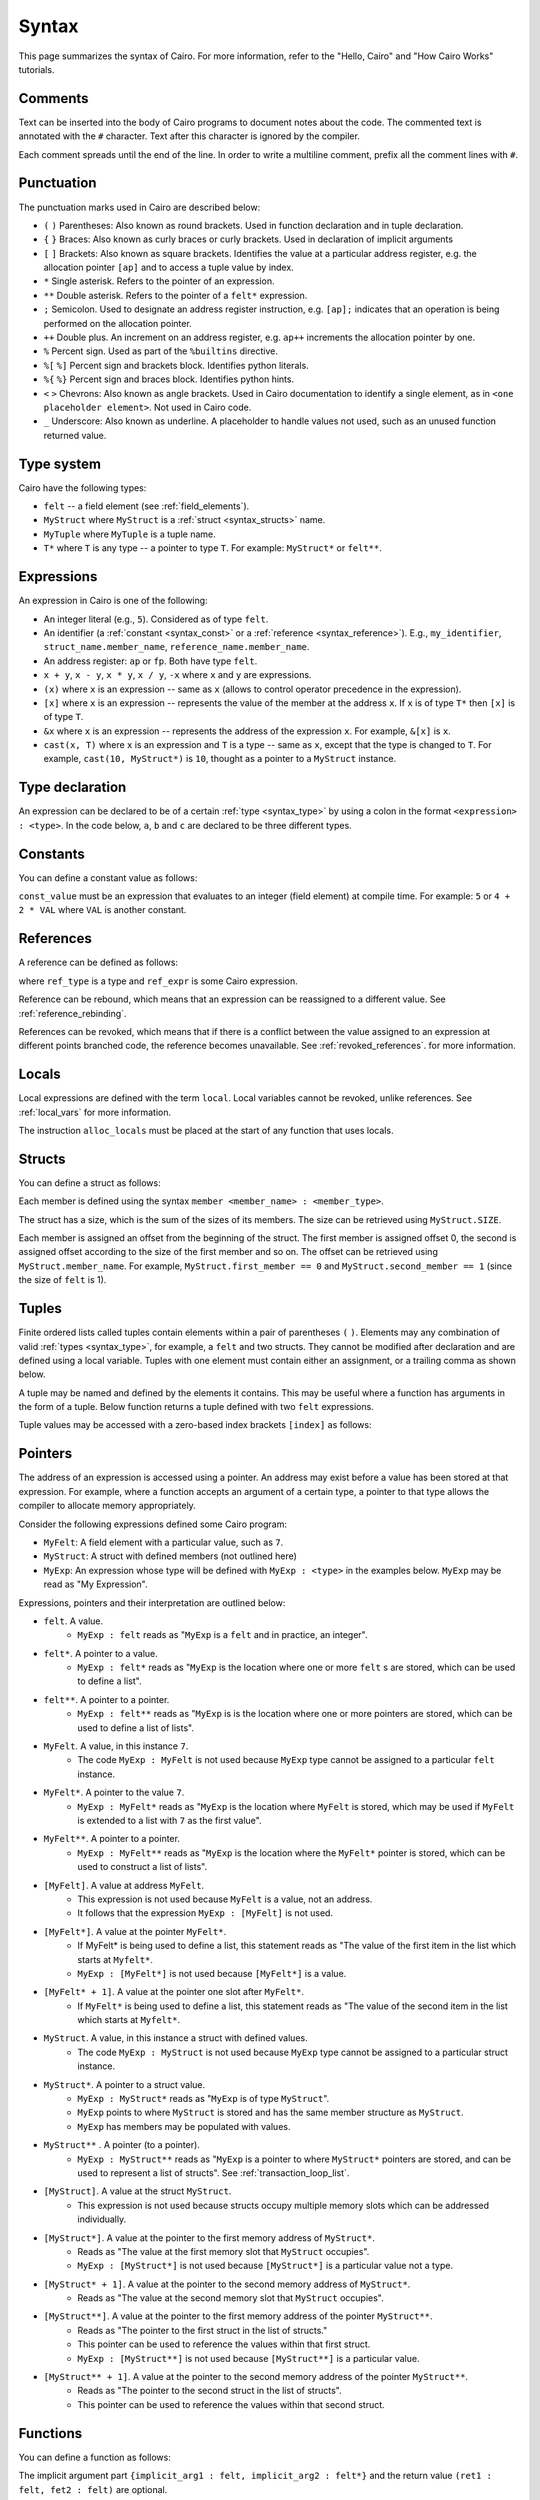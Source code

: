 Syntax
======

This page summarizes the syntax of Cairo. For more information, refer to the "Hello, Cairo"
and "How Cairo Works" tutorials.

Comments
--------

Text can be inserted into the body of Cairo programs to document notes about the code.
The commented text is annotated with the ``#`` character. Text after this character is ignored by
the compiler.

.. tested-code:: cairo syntax_comments

    # Comments can be placed before, after or within code blocks.
    func main():
        # The hash character signals that this line is a comment.
        # This line will also not run as code. The next line will.
        let x = 9
        return ()
    end

Each comment spreads until the end of the line. In order to write a multiline comment, prefix all
the comment lines with ``#``.

Punctuation
-----------

The punctuation marks used in Cairo are described below:

* ``(`` ``)`` Parentheses: Also known as round brackets. Used in function declaration and in tuple declaration.
* ``{`` ``}`` Braces: Also known as curly braces or curly brackets. Used in declaration of implicit arguments
* ``[`` ``]`` Brackets: Also known as square brackets. Identifies the value at a particular address register, e.g. the allocation pointer ``[ap]`` and to access a tuple value by index.
* ``*`` Single asterisk. Refers to the pointer of an expression.
* ``**`` Double asterisk. Refers to the pointer of a ``felt*`` expression.
* ``;`` Semicolon. Used to designate an address register instruction, e.g. ``[ap];`` indicates that an operation is being performed on the allocation pointer.
* ``++`` Double plus. An increment on an address register, e.g. ``ap++`` increments the allocation pointer by one.
* ``%`` Percent sign. Used as part of the ``%builtins`` directive.
* ``%[`` ``%]`` Percent sign and brackets block. Identifies python literals.
* ``%{`` ``%}`` Percent sign and braces block. Identifies python hints.
* ``<`` ``>`` Chevrons: Also known as angle brackets. Used in Cairo documentation to identify a single element, as in ``<one placeholder element>``. Not used in Cairo code.
* ``_`` Underscore: Also known as underline. A placeholder to handle values not used, such as an unused function returned value.

.. _syntax_type:

Type system
-----------

Cairo have the following types:

* ``felt`` -- a field element (see :ref:`field_elements`).
* ``MyStruct`` where ``MyStruct`` is a :ref:`struct <syntax_structs>` name.
* ``MyTuple`` where ``MyTuple`` is a tuple name.
* ``T*`` where ``T`` is any type -- a pointer to type ``T``. For example: ``MyStruct*`` or
  ``felt**``.

.. todo add link to tuple section when done (:ref:`tuples`)

Expressions
-----------

An expression in Cairo is one of the following:

* An integer literal (e.g., ``5``). Considered as of type ``felt``.
* An identifier (a :ref:`constant <syntax_const>` or a :ref:`reference <syntax_reference>`).
  E.g., ``my_identifier``, ``struct_name.member_name``, ``reference_name.member_name``.
* An address register: ``ap`` or ``fp``. Both have type ``felt``.
* ``x + y``, ``x - y``, ``x * y``, ``x / y``, ``-x`` where ``x`` and ``y`` are expressions.
* ``(x)`` where ``x`` is an expression -- same as ``x``
  (allows to control operator precedence in the expression).
* ``[x]`` where ``x`` is an expression -- represents the value of the member at the address ``x``.
  If ``x`` is of type ``T*`` then ``[x]`` is of type ``T``.
* ``&x`` where ``x`` is an expression -- represents the address of the expression ``x``.
  For example, ``&[x]`` is ``x``.
* ``cast(x, T)`` where ``x`` is an expression and ``T`` is a type -- same as ``x``, except that
  the type is changed to ``T``. For example, ``cast(10, MyStruct*)`` is ``10``, thought as a pointer
  to a ``MyStruct`` instance.

Type declaration
----------------

An expression can be declared to be of a certain :ref:`type <syntax_type>` by using a colon in the
format ``<expression> : <type>``. In the code below, ``a``, ``b`` and ``c`` are declared to be three
different types.

.. tested-code:: cairo syntax_type_declaration

    alloc_locals
    local a : felt # felt
    local b : MyStruct # Struct
    local c : MyStruct* # Pointer to a struct

.. _syntax_const:

Constants
---------

You can define a constant value as follows:

.. tested-code:: cairo syntax_consts

    const CONSTANT_NAME = const_value

``const_value`` must be an expression that evaluates to an integer (field element) at compile time.
For example: ``5`` or ``4 + 2 * VAL`` where ``VAL`` is another constant.

.. _syntax_reference:

References
----------

A reference can be defined as follows:

.. tested-code:: cairo syntax_reference

    let ref_name : ref_type = ref_expr

where ``ref_type`` is a type and ``ref_expr`` is some Cairo expression.

Reference can be rebound, which means that an expression can be reassigned to a different value.
See :ref:`reference_rebinding`.

.. tested-code:: cairo syntax_reference_rebinding

    let a = 7 # A is initially bound to the value 7.
    let a = 8 # A is now bound to the value 8.

References can be revoked, which means that if there is a conflict between the value assigned to an
expression at different points branched code, the reference becomes unavailable. See
:ref:`revoked_references`. for more information.

.. tested-code:: cairo syntax_revoked_references

    func foo():
        let x == 0
        let a = 7 # A is initially bound to the value 7.

        jmp case_2 if x == 0

        case_1:
        let a = 23
        jump common_final_path:

        case_2:
        let a = 8

        common_final_path:
        # A cannot be accessed, because it has conflicting values: 23 vs 8.

        return()
    end

.. _syntax_structs:

Locals
------

Local expressions are defined with the term ``local``. Local variables cannot be revoked, unlike
references. See :ref:`local_vars` for more information.

.. tested-code:: cairo syntax_local

    local a = 3

The instruction ``alloc_locals`` must be placed at the start of any function that uses locals.

.. tested-code:: cairo syntax_alloc_locals

    func foo():
        alloc_locals
        local a = 3
        return ()
    end

Structs
-------

You can define a struct as follows:

.. tested-code:: cairo syntax_structs

    struct MyStruct:
        member first_member : felt
        member second_member : MyStruct*
    end

Each member is defined using the syntax ``member <member_name> : <member_type>``.

The struct has a size, which is the sum of the sizes of its members.
The size can be retrieved using ``MyStruct.SIZE``.

Each member is assigned an offset from the beginning of the struct.
The first member is assigned offset 0,
the second is assigned offset according to the size of the first member and so on.
The offset can be retrieved using ``MyStruct.member_name``.
For example, ``MyStruct.first_member == 0`` and ``MyStruct.second_member == 1``
(since the size of ``felt`` is 1).

Tuples
------

Finite ordered lists called tuples contain elements within a pair of parentheses ``(`` ``)``.
Elements may any combination of valid :ref:`types <syntax_type>`, for example, a ``felt`` and two
structs. They cannot be modified after declaration and are defined using a local variable. Tuples
with one element must contain either an assignment, or a trailing comma as shown below.

.. tested-code:: cairo syntax_tuples

    # A tuple with two elements
    local TupleOne = (7, 9)

    # A tuple with three elements
    local TupleTwo = (7, 9, 13)

    # Tuples with one element
    local TupleThree = (5,) # (5) is not a valid tuple.
    local TupleFour = (a=5) # An assignment does not require a trailing comma.

A tuple may be named and defined by the elements it contains. This may be useful where a function
has arguments in the form of a tuple. Below function returns a tuple defined with two ``felt``
expressions.

.. tested-code:: cairo syntax_tuple_empty

    func MyFunc() -> (TupleResult : (felt, felt)):
        alloc_locals
        let a = 3
        let b = 9
        local MyTuple = (a, b)
        return (TupleResult = MyTuple)
    end

Tuple values may be accessed with a zero-based index brackets ``[index]`` as follows:

.. tested-code:: cairo syntax_tuple_assignment

    local TupleOne = (7, 9, 3, 8)
    let a = TupleOne[0] # Equivalent to: let a = 7.
    let b = TupleOne[1] # Equivalent to: let b = 9.
    let b = TupleOne[3] # Equivalent to: let c = 8.

Pointers
--------

The address of an expression is accessed using a pointer. An address may exist before a value has
been stored at that expression. For example, where a function accepts an argument of a certain type,
a pointer to that type allows the compiler to allocate memory appropriately.

Consider the following expressions defined some Cairo program:

* ``MyFelt``: A field element with a particular value, such as ``7``.
* ``MyStruct``: A struct with defined members (not outlined here)
* ``MyExp``: An expression whose type will be defined with ``MyExp : <type>`` in the examples below. ``MyExp`` may be read as "My Expression".

Expressions, pointers and their interpretation are outlined below:

* ``felt``. A value.
    * ``MyExp : felt`` reads as "``MyExp`` is a ``felt`` and in practice, an integer".
* ``felt*``. A pointer to a value.
    * ``MyExp : felt*`` reads as "``MyExp`` is the location where one or more ``felt`` s are stored, which can be used to define a list".
* ``felt**``. A pointer to a pointer.
    * ``MyExp : felt**`` reads as "``MyExp`` is is the location where one or more pointers are stored, which can be used to define a list of lists".
* ``MyFelt``. A value, in this instance ``7``.
    * The code ``MyExp : MyFelt`` is not used because ``MyExp`` type cannot be assigned to a particular ``felt`` instance.
* ``MyFelt*``. A pointer to the value ``7``.
    * ``MyExp : MyFelt*`` reads as "``MyExp`` is the location where ``MyFelt`` is stored, which may be used if ``MyFelt`` is extended to a list with ``7`` as the first value".
* ``MyFelt**``. A pointer to a pointer.
    * ``MyExp : MyFelt**`` reads as "``MyExp`` is the location where the ``MyFelt*`` pointer is stored, which can be used to construct a list of lists".
* ``[MyFelt]``. A value at address ``MyFelt``.
    * This expression is not used because ``MyFelt`` is a value, not an address.
    * It follows that the expression ``MyExp : [MyFelt]`` is not used.
* ``[MyFelt*]``. A value at the pointer ``MyFelt*``.
    * If MyFelt* is being used to define a list, this statement reads as "The value of the first item in the list which starts at ``Myfelt*``.
    * ``MyExp : [MyFelt*]`` is not used because ``[MyFelt*]`` is a value.
* ``[MyFelt* + 1]``. A value at the pointer one slot after ``MyFelt*``.
    * If ``MyFelt*`` is being used to define a list, this statement reads as "The value of the second item in the list which starts at ``Myfelt*``.
* ``MyStruct``. A value, in this instance a struct with defined values.
    * The code ``MyExp : MyStruct`` is not used because ``MyExp`` type cannot be assigned to a particular struct instance.
* ``MyStruct*``. A pointer to a struct value.
    * ``MyExp : MyStruct*`` reads as "``MyExp`` is of type ``MyStruct``".
    * ``MyExp`` points to where ``MyStruct`` is stored and has the same member structure as ``MyStruct``.
    * ``MyExp`` has members may be populated with values.
* ``MyStruct**`` . A pointer (to a pointer).
    * ``MyExp : MyStruct**`` reads as "``MyExp`` is a pointer to where ``MyStruct*`` pointers are stored, and can be used to represent a list of structs". See :ref:`transaction_loop_list`.
* ``[MyStruct]``. A value at the struct ``MyStruct``.
    * This expression is not used because structs occupy multiple memory slots which can be addressed individually.
* ``[MyStruct*]``. A value at the pointer to the first memory address of ``MyStruct*``.
    * Reads as "The value at the first memory slot that ``MyStruct`` occupies".
    * ``MyExp : [MyStruct*]`` is not used because ``[MyStruct*]`` is a particular value not a type.
* ``[MyStruct* + 1]``. A value at the pointer to the second memory address of ``MyStruct*``.
    * Reads as "The value at the second memory slot that ``MyStruct`` occupies".
* ``[MyStruct**]``. A value at the pointer to the first memory address of the pointer ``MyStruct**``.
    * Reads as "The pointer to the first struct in the list of structs."
    * This pointer can be used to reference the values within that first struct.
    * ``MyExp : [MyStruct**]`` is not used because ``[MyStruct**]`` is a particular value.
* ``[MyStruct** + 1]``. A value at the pointer to the second memory address of the pointer ``MyStruct**``.
    * Reads as "The pointer to the second struct in the list of structs".
    * This pointer can be used to reference the values within that second struct.

Functions
---------

You can define a function as follows:

.. tested-code:: cairo syntax_function

    func func_name{implicit_arg1 : felt, implicit_arg2 : felt*}(
            arg1 : felt, arg2 : MyStruct*) -> (
            ret1 : felt, fet2 : felt):
        # Function body.
    end

The implicit argument part ``{implicit_arg1 : felt, implicit_arg2 : felt*}``
and the return value ``(ret1 : felt, fet2 : felt)`` are optional.

For more information about functions see :ref:`functions` and :ref:`implicit_arguments`.

Function inputs
---------------

A function can accept arguments as inputs. Arguments may be either positional or named, where
positional arguments are identified by the order they appear in the calling function. Positional
arguments must appear before named arguments.

.. tested-code:: cairo syntax_function_inputs

    func my_function(a,b):
        return()
    end

    func main():
        # Permitted
        my_function(2,b=3) # positional, named
        my_function(2,3) # positional, positional
        my_function(a=2,b=3) # named, named

        # Not permitted
        # my_function(a=2,3) # named, positional
        return()
    end

Functions can specify that an input be of a certain type. The function below accepts two arguments,
``a``, a value of type ``felt`` and ``b``, the address of a felt value.

.. tested-code:: cairo syntax_function_inputs_typed

    func my_function(a:felt,b:felt*):

Return statement
----------------

A function must end with a ``return`` statement, which takes the following form:

.. tested-code:: cairo syntax_function_return

   return (ret1=val1, ret2=val2)

Function outputs
----------------

A function can return arguments to the parent function that called it. The arguments expected are
designated by the ``-> ()`` expression. The value of the arguments are defined in the return
statement of the function. Arguments may be either positional or named, where positional arguments
are identified by the order they appear in the calling function. Positional arguments must appear
before named arguments.

.. tested-code:: cairo syntax_function_outputs

    func my_function() -> (a, b):
        # Permitted
        return (2, b=3) # positional, named

        # Not permitted
        # return (a=2, 3) # named, positional
    end

    func main():
        let (val_a, val_b) = my_function()
        return()
    end

Functions can specify that an output be of a certain type. The function below returns two arguments,
``a``, a value of type ``felt`` and ``b``, the address of a felt value.

.. tested-code:: cairo syntax_function_outputs_typed

    func my_function() -> (a : felt, b : felt*):

Call statement
--------------

You can call a function in the following ways:

.. tested-code:: cairo syntax_function_call

   foo(x=1, y=2)  # (1)
   let x = foo(x=1, y=2)  # (2)
   let (ret1, ret2) = foo(x=1, y=2)  # (3)
   return foo(x=1, y=2)  # (4)

Option (1) can be used when there is no return value or it should be ignored.

Option (2) binds ``x`` to the return value struct.

Option (3) unpacks the return value into ``ret1`` and ``ret2``.

Option (4) is a tail recursion -- after ``foo`` returns, the calling function returns the
same return value.

Unpacking
---------

The values returned by a function can be ignored or bound to either a reference or local expression.
The ``_`` character is used to handle returned values that are ignored. Consider function ``foo()``
that returns two values, ``7`` and ``5`` in that order.

.. tested-code:: cairo syntax_unpacking

    let (a, b) = foo() # Two references bound (a=7, b=5).

    let (_, b) = foo() # One reference bound (b=5).

    let (local a, local b) = foo() # Two locals bound (a=7, b=5)

    let (local a, _) = foo() # One local bound (a=7)

For more information see :ref:`return_values_unpacking`.

Literals
--------

Python code can be invoked with the ``%[`` ``%]`` block, where all contained code will be converted
to memory at compile time and cannot be modified during proof construction. See :ref:`literals` for
more information.

.. tested-code:: cairo syntax_literals

    let a = %[ 2 * 2 %] # a = 2 x 2 = 4

    let b = %[ pow(8,2) %] # b = 8 to the power 3 = 512

    let c = %[ len([6,7,8,9] %] # c = length of the list [6,7,8,9] = 4

Hints
-----

Python code can be invoked with the ``%{`` ``%}`` block, where all contained code will be available
to be modified during proof construction. See :ref:`hints` for more information.

.. tested-code:: cairo syntax_hints

    %{ a = 2 * 2 %}

Hints may span multiple lines.

.. tested-code:: cairo syntax_hints_multiline

    %{
        a = 2 * 2
        b = a * 5
    %}

Hints may access and modify Cairo expressions that preceed the hints block with the ``ids.``
expression.

.. tested-code:: cairo syntax_hints_multiline

    let a = 4
    %{
        b = 100 * ids.a # cairo expression a is accessed.
        ids.a = b # cairo expression a is modified.
    %}

Program input
-------------

Program inputs are declared within Hints with the expression program_input['']. The term within
the square brackets is an expression in single quotes that identifies the key of a key/value pair.
Thekey/value pair are specified in the .json document provided when the Cairo program is run.
See :ref:`program_inputs` for more information.

.. tested-code:: cairo syntax_program_inputs

    %{
        # Sets the python varible a to a list of user_ids provided in the .json file.
        a = program_input['user_ids']
    %}

Program output
--------------

Cairo programs can produce outputs that a smart contract can verify. These outputs require the
``output`` builtin. The program can product multiple outputs with calls to the ``serialize_word()``
function. Outputs can also be structs that are saved to an output file.
See :ref:`program_output` for more information.

The following program outputs two values, 7 and 13.

.. tested-code:: cairo syntax_program_output

    %builtins output

    from starkware.cairo.common.serialize import serialize_word

    func main{output_ptr: felt*}():
        let a = 7
        let b = 13
        serialize_word(a)
        serialize_word(b)
        return()
    end

The following program excerpt outlines how a program may output a struct by referencing its size
and location in memory.

.. tested-code:: cairo syntax_program_output_struct

    %builtins output

    # Code defining the struct goes here

    func main{output_ptr: felt*}():
        # Code defining the struct contents goes here

        let output = cast(output_ptr, MyStruct*)
        let output_ptr = output_ptr + Mystruct.SIZE

        return()
    end

Builtins
--------

Builtins are included at the top of the cairo code file. They are invoked with the  ``%builtins``
directive followed by the name of the builtin. Additional builtins can be included on the same
line with each new builtin separated by a space.

.. tested-code:: cairo syntax_builtins

    %builtins output pedersen

    function main():
        return()
    end

For more informaiton about builtins see :ref:`builtins`

Library imports
---------------

Library functions are imported at the top of cairo code file, below ``Builtins`` if they are used. The
statement describes where in the library the function is ``from`` and which function to ``import``.
Multiple functions the same library can be separated by commas. Functions from different libraries
are imported on a new line.

.. tested-code:: cairo syntax_library_imports

    # Builtins would be included here
    from starkware.cairo.common.math import assert_not_zero, assert_not_equal
    from starkware.cairo.common.registers import get_ap

    func main():
        assert_not_zero(10)
        assert_not_equal(2,3)
        let empty_memory_slot = get_ap()
        return ()
    end

Implicit arguments
------------------

Implicit arguments are specified as part of the function expression and are designated by
braces ``{}``. Expressions within the braces are passed between functions. If no implicit
arguments are required the braces can be omitted.

.. tested-code:: cairo syntax_implicit_arguments

    %builtins output

    func main{output_ptr}():
        return ()
    end

For more informaiton about builtins see :ref:`implicit_arguments`

Jumps
-----

Cairo programs can include special branch points in code called jumps. The Prover may choose to
follow the jump instructions to arrive at a valid proof more readily, but they do not necessarily
have to do so. Jumps contain all of the following: A ``jump`` expression, a ``case_not_met`` name,
a ``case_met_name`` and an ``if`` statement.

.. tested-code:: cairo syntax_jumps

    func MyFunction() -> (result):
        let a = 2

        jump case_true if a == 3

        case_false:
        return(result = 0)

        case_true:
        return(result = 1)
    end

See :ref:`non_deterministic_jumps` for more information.

Segments
--------

During debugging, the memory that different components occupy may be exposed. Memory is separated
into different sections called segments. For example, each builtin occupies a different memory
segment. Segments are designated by the colon ``:`` character and some examples are listed below.
See :ref:`segments` for more information.

Memory segments and their interpretation:

* ``0:3``: Memory address 3 within segment 0.
* ``1:7``: Memory address 7 within segment 1.
* ``2:12``: Memory address 12 within segment 2.
* ``3:2``: Memory address 2 within segment 3.
* ``4:0``: Memory address 0 within segment 4.
